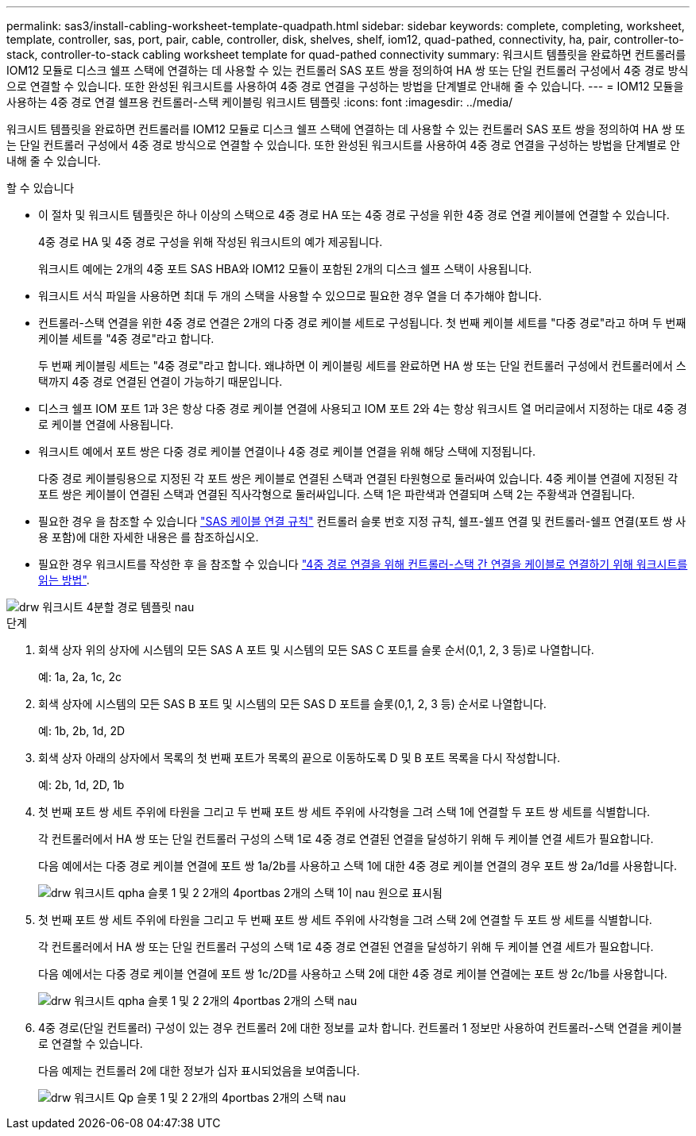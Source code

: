 ---
permalink: sas3/install-cabling-worksheet-template-quadpath.html 
sidebar: sidebar 
keywords: complete, completing, worksheet, template, controller, sas, port, pair, cable, controller, disk, shelves, shelf, iom12, quad-pathed, connectivity, ha, pair, controller-to-stack, controller-to-stack cabling worksheet template for quad-pathed connectivity 
summary: 워크시트 템플릿을 완료하면 컨트롤러를 IOM12 모듈로 디스크 쉘프 스택에 연결하는 데 사용할 수 있는 컨트롤러 SAS 포트 쌍을 정의하여 HA 쌍 또는 단일 컨트롤러 구성에서 4중 경로 방식으로 연결할 수 있습니다. 또한 완성된 워크시트를 사용하여 4중 경로 연결을 구성하는 방법을 단계별로 안내해 줄 수 있습니다. 
---
= IOM12 모듈을 사용하는 4중 경로 연결 쉘프용 컨트롤러-스택 케이블링 워크시트 템플릿
:icons: font
:imagesdir: ../media/


[role="lead"]
워크시트 템플릿을 완료하면 컨트롤러를 IOM12 모듈로 디스크 쉘프 스택에 연결하는 데 사용할 수 있는 컨트롤러 SAS 포트 쌍을 정의하여 HA 쌍 또는 단일 컨트롤러 구성에서 4중 경로 방식으로 연결할 수 있습니다. 또한 완성된 워크시트를 사용하여 4중 경로 연결을 구성하는 방법을 단계별로 안내해 줄 수 있습니다.

.할 수 있습니다
* 이 절차 및 워크시트 템플릿은 하나 이상의 스택으로 4중 경로 HA 또는 4중 경로 구성을 위한 4중 경로 연결 케이블에 연결할 수 있습니다.
+
4중 경로 HA 및 4중 경로 구성을 위해 작성된 워크시트의 예가 제공됩니다.

+
워크시트 예에는 2개의 4중 포트 SAS HBA와 IOM12 모듈이 포함된 2개의 디스크 쉘프 스택이 사용됩니다.

* 워크시트 서식 파일을 사용하면 최대 두 개의 스택을 사용할 수 있으므로 필요한 경우 열을 더 추가해야 합니다.
* 컨트롤러-스택 연결을 위한 4중 경로 연결은 2개의 다중 경로 케이블 세트로 구성됩니다. 첫 번째 케이블 세트를 "다중 경로"라고 하며 두 번째 케이블 세트를 "4중 경로"라고 합니다.
+
두 번째 케이블링 세트는 "4중 경로"라고 합니다. 왜냐하면 이 케이블링 세트를 완료하면 HA 쌍 또는 단일 컨트롤러 구성에서 컨트롤러에서 스택까지 4중 경로 연결된 연결이 가능하기 때문입니다.

* 디스크 쉘프 IOM 포트 1과 3은 항상 다중 경로 케이블 연결에 사용되고 IOM 포트 2와 4는 항상 워크시트 열 머리글에서 지정하는 대로 4중 경로 케이블 연결에 사용됩니다.
* 워크시트 예에서 포트 쌍은 다중 경로 케이블 연결이나 4중 경로 케이블 연결을 위해 해당 스택에 지정됩니다.
+
다중 경로 케이블링용으로 지정된 각 포트 쌍은 케이블로 연결된 스택과 연결된 타원형으로 둘러싸여 있습니다. 4중 케이블 연결에 지정된 각 포트 쌍은 케이블이 연결된 스택과 연결된 직사각형으로 둘러싸입니다. 스택 1은 파란색과 연결되며 스택 2는 주황색과 연결됩니다.

* 필요한 경우 을 참조할 수 있습니다 link:install-cabling-rules.html["SAS 케이블 연결 규칙"] 컨트롤러 슬롯 번호 지정 규칙, 쉘프-쉘프 연결 및 컨트롤러-쉘프 연결(포트 쌍 사용 포함)에 대한 자세한 내용은 를 참조하십시오.
* 필요한 경우 워크시트를 작성한 후 을 참조할 수 있습니다 link:install-cabling-worksheets-how-to-read-quadpath.html["4중 경로 연결을 위해 컨트롤러-스택 간 연결을 케이블로 연결하기 위해 워크시트를 읽는 방법"].


image::../media/drw_worksheet_quad_pathed_template_nau.gif[drw 워크시트 4분할 경로 템플릿 nau]

.단계
. 회색 상자 위의 상자에 시스템의 모든 SAS A 포트 및 시스템의 모든 SAS C 포트를 슬롯 순서(0,1, 2, 3 등)로 나열합니다.
+
예: 1a, 2a, 1c, 2c

. 회색 상자에 시스템의 모든 SAS B 포트 및 시스템의 모든 SAS D 포트를 슬롯(0,1, 2, 3 등) 순서로 나열합니다.
+
예: 1b, 2b, 1d, 2D

. 회색 상자 아래의 상자에서 목록의 첫 번째 포트가 목록의 끝으로 이동하도록 D 및 B 포트 목록을 다시 작성합니다.
+
예: 2b, 1d, 2D, 1b

. 첫 번째 포트 쌍 세트 주위에 타원을 그리고 두 번째 포트 쌍 세트 주위에 사각형을 그려 스택 1에 연결할 두 포트 쌍 세트를 식별합니다.
+
각 컨트롤러에서 HA 쌍 또는 단일 컨트롤러 구성의 스택 1로 4중 경로 연결된 연결을 달성하기 위해 두 케이블 연결 세트가 필요합니다.

+
다음 예에서는 다중 경로 케이블 연결에 포트 쌍 1a/2b를 사용하고 스택 1에 대한 4중 경로 케이블 연결의 경우 포트 쌍 2a/1d를 사용합니다.

+
image::../media/drw_worksheet_qpha_slots_1_and_2_two_4porthbas_two_stacks_set1_circled_nau.gif[drw 워크시트 qpha 슬롯 1 및 2 2개의 4portbas 2개의 스택 1이 nau 원으로 표시됨]

. 첫 번째 포트 쌍 세트 주위에 타원을 그리고 두 번째 포트 쌍 세트 주위에 사각형을 그려 스택 2에 연결할 두 포트 쌍 세트를 식별합니다.
+
각 컨트롤러에서 HA 쌍 또는 단일 컨트롤러 구성의 스택 1로 4중 경로 연결된 연결을 달성하기 위해 두 케이블 연결 세트가 필요합니다.

+
다음 예에서는 다중 경로 케이블 연결에 포트 쌍 1c/2D를 사용하고 스택 2에 대한 4중 경로 케이블 연결에는 포트 쌍 2c/1b를 사용합니다.

+
image::../media/drw_worksheet_qpha_slots_1_and_2_two_4porthbas_two_stacks_nau.gif[drw 워크시트 qpha 슬롯 1 및 2 2개의 4portbas 2개의 스택 nau]

. 4중 경로(단일 컨트롤러) 구성이 있는 경우 컨트롤러 2에 대한 정보를 교차 합니다. 컨트롤러 1 정보만 사용하여 컨트롤러-스택 연결을 케이블로 연결할 수 있습니다.
+
다음 예제는 컨트롤러 2에 대한 정보가 십자 표시되었음을 보여줍니다.

+
image::../media/drw_worksheet_qp_slots_1_and_2_two_4porthbas_two_stacks_nau.gif[drw 워크시트 Qp 슬롯 1 및 2 2개의 4portbas 2개의 스택 nau]


